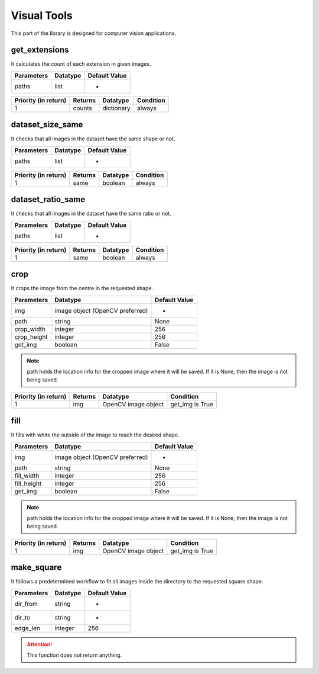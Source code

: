 Visual Tools
===========

This part of the library is designed for computer vision applications.

get_extensions
________________

It calculates the count of each extension in given images.

==========    ========    =============
Parameters    Datatype    Default Value
==========    ========    =============
paths         list        -
==========    ========    =============

====================    =======    ==========    =========
Priority (in return)    Returns    Datatype      Condition
====================    =======    ==========    =========
1                       counts     dictionary    always
====================    =======    ==========    =========

dataset_size_same
___________________

It checks that all images in the dataset have the same shape or not.

==========    ========    =============
Parameters    Datatype    Default Value
==========    ========    =============
paths         list        -
==========    ========    =============

====================    =======    ========    =========
Priority (in return)    Returns    Datatype    Condition
====================    =======    ========    =========
1                       same       boolean     always
====================    =======    ========    =========

dataset_ratio_same
____________________

It checks that all images in the dataset have the same ratio or not.

==========    ========    =============
Parameters    Datatype    Default Value
==========    ========    =============
paths         list        -
==========    ========    =============

====================    =======    ========    =========
Priority (in return)    Returns    Datatype    Condition
====================    =======    ========    =========
1                       same       boolean     always
====================    =======    ========    =========

crop
_______

It crops the image from the centre in the requested shape.

===========    ===============================    =============
Parameters     Datatype                           Default Value
===========    ===============================    =============
img            image object (OpenCV preferred)    -
path           string                             None
crop_width     integer                            256
crop_height    integer                            256
get_img        boolean                            False
===========    ===============================    =============

.. note::
    path holds the location info for the cropped image where it will be saved. If it is None, then the image is not being saved.

====================    =======    ===================    ===============
Priority (in return)    Returns    Datatype               Condition
====================    =======    ===================    ===============
1                       img        OpenCV image object    get_img is True
====================    =======    ===================    ===============

fill
______

It fills with white the outside of the image to reach the desired shape.

===========    ===============================    =============
Parameters     Datatype                           Default Value
===========    ===============================    =============
img            image object (OpenCV preferred)    -
path           string                             None
fill_width     integer                            256
fill_height    integer                            256
get_img        boolean                            False
===========    ===============================    =============

.. note::
    path holds the location info for the cropped image where it will be saved. If it is None, then the image is not being saved.

====================    =======    ===================    ===============
Priority (in return)    Returns    Datatype               Condition
====================    =======    ===================    ===============
1                       img        OpenCV image object    get_img is True
====================    =======    ===================    ===============

make_square
____________

It follows a predetermined workflow to fit all images inside the directory to the requested square shape.

==========    ========    =============
Parameters    Datatype    Default Value
==========    ========    =============
dir_from      string      -
dir_to        string      -
edge_len      integer     256
==========    ========    =============

.. attention::
    This function does not return anything.